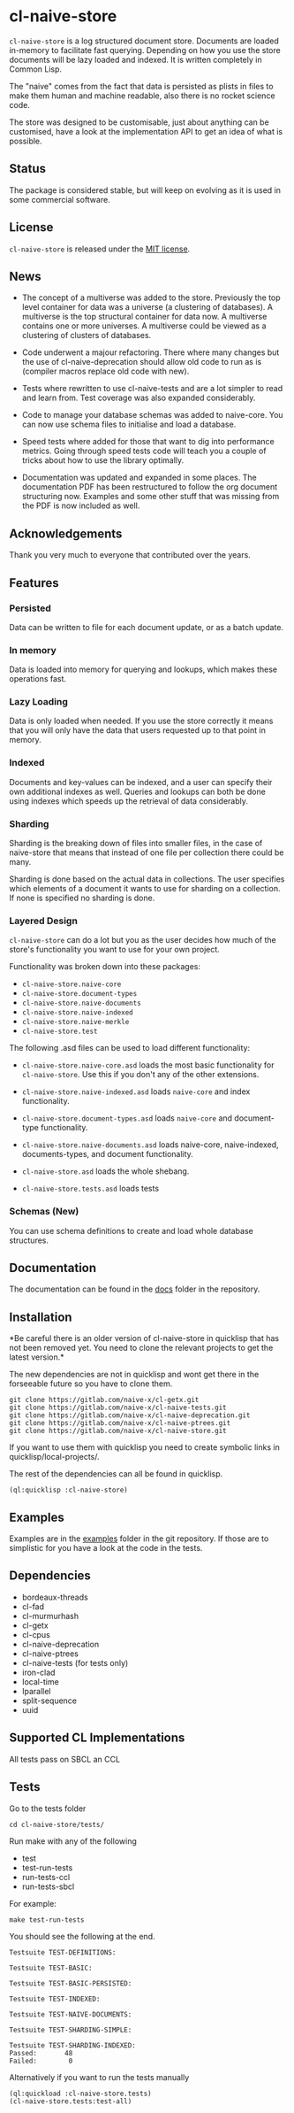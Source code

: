 * cl-naive-store

=cl-naive-store= is a log structured document store. Documents are
loaded in-memory to facilitate fast querying. Depending on how you use
the store documents will be lazy loaded and indexed. It is written
completely in Common Lisp.

The "naive" comes from the fact that data is persisted
as plists in files to make them human and machine readable, also there
is no rocket science code.

The store was designed to be customisable, just about anything can be
customised, have a look at the implementation API to get an idea of
what is possible.

** Status

The package is considered stable, but will keep on evolving as it is
used in some commercial software.

** License

=cl-naive-store= is released under the [[file:LICENSE][MIT license]].

** News

- The concept of a multiverse was added to the store. Previously the
  top level container for data was a universe (a clustering of
  databases). A multiverse is the top structural container for data
  now. A multiverse contains one or more universes. A multiverse could
  be viewed as a clustering of clusters of databases.

- Code underwent a majour refactoring. There where many changes but
  the use of cl-naive-deprecation should allow old code to run as is
  (compiler macros replace old code with new).

- Tests where rewritten to use cl-naive-tests and are a lot simpler to
  read and learn from. Test coverage was also expanded considerably.

- Code to manage your database schemas was added to naive-core. You
  can now use schema files to initialise and load a database.

- Speed tests where added for those that want to dig into performance
  metrics. Going through speed tests code will teach you a couple of
  tricks about how to use the library optimally.

- Documentation was updated and expanded in some places. The
  documentation PDF has been restructured to follow the org document
  structuring now. Examples and some other stuff that was missing from
  the PDF is now included as well.

** Acknowledgements

Thank you very much to everyone that contributed over the years.

** Features


*** Persisted

Data can be written to file for each document update, or as a batch update.

*** In memory

Data is loaded into memory for querying and lookups, which makes these operations fast.

*** Lazy Loading

Data is only loaded when needed. If you use the store
correctly it means that you will only have the data that users
requested up to that point in memory.

*** Indexed

Documents and key-values can be indexed, and a user can specify their
own additional indexes as well. Queries and lookups can both be done using
indexes which speeds up the retrieval of data considerably.

*** Sharding

Sharding is the breaking down of files into smaller files, in the case
of naive-store that means that instead of one file per collection there
could be many.

Sharding is done based on the actual data in collections. The user
specifies which elements of a document it wants to use for sharding on
a collection. If none is specified no sharding is done.

*** Layered Design

=cl-naive-store= can do a lot but you as the user decides how much of
the store's functionality you want to use for your own project.

Functionality was broken down into these packages:

- =cl-naive-store.naive-core=
- =cl-naive-store.document-types=
- =cl-naive-store.naive-documents=
- =cl-naive-store.naive-indexed=
- =cl-naive-store.naive-merkle=
- =cl-naive-store.test=

The following .asd files can be used to load different functionality:

- =cl-naive-store.naive-core.asd= loads the most basic functionality for
  =cl-naive-store=. Use this if you don't any of the other extensions.

- =cl-naive-store.naive-indexed.asd= loads =naive-core= and index
  functionality.

- =cl-naive-store.document-types.asd= loads =naive-core= and document-type
  functionality.

- =cl-naive-store.naive-documents.asd= loads naive-core, naive-indexed,
  documents-types, and document functionality.

- =cl-naive-store.asd= loads the whole shebang.

- =cl-naive-store.tests.asd= loads tests

*** Schemas (New)

You can use schema definitions to create and load whole database structures.

** Documentation

The documentation can be found in the [[file:docs/][docs]] folder in the repository.

** Installation

*Be careful there is an older version of cl-naive-store in quicklisp
that has not been removed yet. You need to clone the relevant projects
to get the latest version.*

The new dependencies are not in quicklisp and wont get there in the
forseeable future so you have to clone them.

#+BEGIN_EXAMPLE
git clone https://gitlab.com/naive-x/cl-getx.git
git clone https://gitlab.com/naive-x/cl-naive-tests.git
git clone https://gitlab.com/naive-x/cl-naive-deprecation.git
git clone https://gitlab.com/naive-x/cl-naive-ptrees.git
git clone https://gitlab.com/naive-x/cl-naive-store.git
#+END_EXAMPLE

If you want to use them with quicklisp you need to create symbolic
links in quicklisp/local-projects/.

The rest of the dependencies can all be found in quicklisp.

#+BEGIN_EXAMPLE
(ql:quicklisp :cl-naive-store)
#+END_EXAMPLE

** Examples

Examples are in the [[file:examples/][examples]] folder in the git repository. If those are
to simplistic for you have a look at the code in the tests.

** Dependencies

- bordeaux-threads
- cl-fad
- cl-murmurhash
- cl-getx
- cl-cpus
- cl-naive-deprecation
- cl-naive-ptrees
- cl-naive-tests (for tests only)
- iron-clad
- local-time
- lparallel
- split-sequence
- uuid

** Supported CL Implementations

All tests pass on SBCL an CCL

** Tests

Go to the tests folder

#+BEGIN_EXAMPLE
cd cl-naive-store/tests/
#+END_EXAMPLE

Run make with any of the following

- test
- test-run-tests
- run-tests-ccl
- run-tests-sbcl

For example:

#+BEGIN_EXAMPLE
make test-run-tests
#+END_EXAMPLE

You should see the following at the end.

#+BEGIN_EXAMPLE
Testsuite TEST-DEFINITIONS:

Testsuite TEST-BASIC:

Testsuite TEST-BASIC-PERSISTED:

Testsuite TEST-INDEXED:

Testsuite TEST-NAIVE-DOCUMENTS:

Testsuite TEST-SHARDING-SIMPLE:

Testsuite TEST-SHARDING-INDEXED:
Passed:       48
Failed:        0
#+END_EXAMPLE

Alternatively if you want to run the tests manually

#+BEGIN_SRC lisp
  (ql:quickload :cl-naive-store.tests)
  (cl-naive-store.tests:test-all)
#+END_SRC


